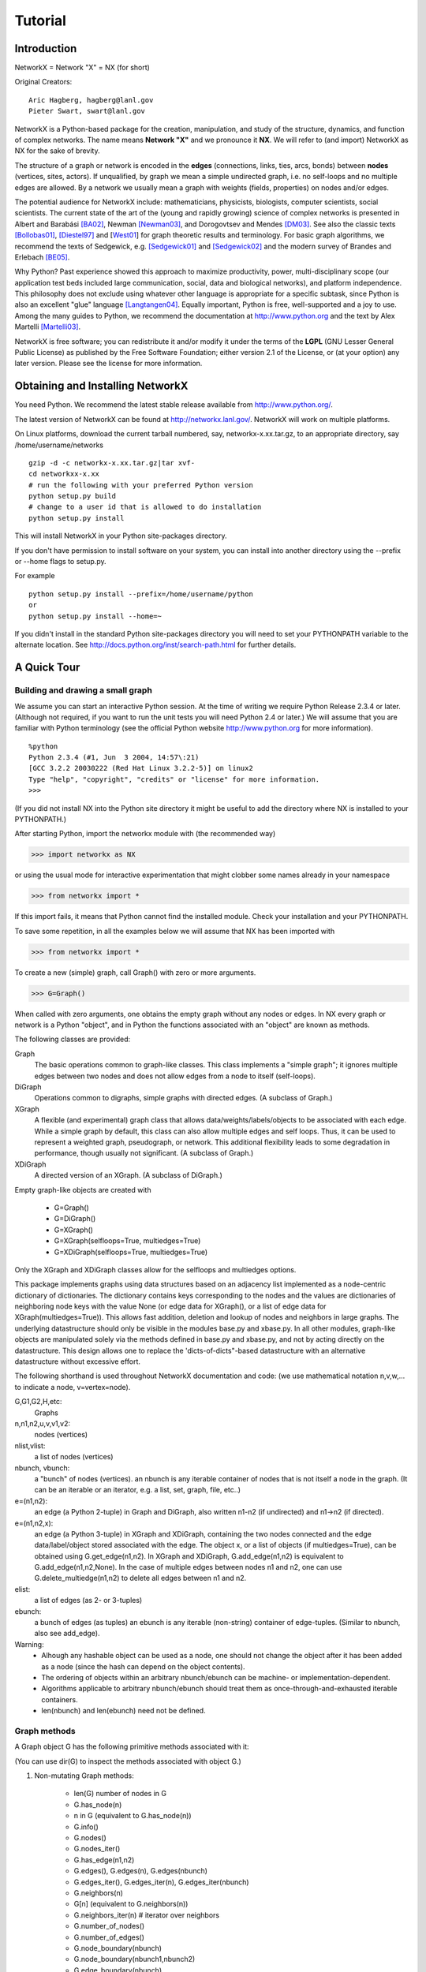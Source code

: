 ..  -*- coding: utf-8 -*-

~~~~~~~~
Tutorial
~~~~~~~~

Introduction
============

NetworkX = Network "X"  = NX (for short)

Original Creators::

	 Aric Hagberg, hagberg@lanl.gov
	 Pieter Swart, swart@lanl.gov

NetworkX is a Python-based package for the creation, manipulation, and
study of the structure, dynamics, and function of complex networks. The
name means **Network "X"** and we pronounce it **NX**. We will refer to
(and import) NetworkX as NX for the sake of brevity.

The structure of a graph or network is encoded in the **edges**
(connections, links, ties, arcs, bonds) between **nodes** (vertices,
sites, actors). If unqualified, by graph we mean a simple undirected
graph, i.e. no self-loops and no multiple edges are allowed. By a
network we usually mean a graph with weights (fields, properties) on
nodes and/or edges.

The potential audience for NetworkX include: mathematicians,
physicists, biologists, computer scientists, social scientists. The
current state of the art of the (young and rapidly growing) science of
complex networks is presented in Albert and Barabási [BA02]_, Newman
[Newman03]_, and Dorogovtsev and Mendes [DM03]_. See also the classic
texts [Bollobas01]_, [Diestel97]_ and [West01_] for graph theoretic
results and terminology. For basic graph algorithms, we recommend the
texts of Sedgewick, e.g. [Sedgewick01]_ and [Sedgewick02]_ and the
modern survey of Brandes and Erlebach [BE05]_.
  
Why Python? Past experience showed this approach to maximize
productivity, power, multi-disciplinary scope (our application test
beds included large communication, social, data and biological
networks), and platform independence. This philosophy does not exclude
using whatever other language is appropriate for a specific subtask,
since Python is also an excellent "glue" language [Langtangen04]_. 
Equally important, Python is free, well-supported and a joy to use. 
Among the many guides to Python, we recommend the documentation at
http://www.python.org and the text by Alex Martelli [Martelli03]_.

NetworkX is free software; you can redistribute it and/or
modify it under the terms of the **LGPL** (GNU Lesser General Public
License) as published by the Free Software Foundation; either
version 2.1 of the License, or (at your option) any later version.
Please see the license for more information. 

Obtaining and Installing NetworkX
==================================

You need Python. We recommend the latest stable release available
from http://www.python.org/. 

The latest version of NetworkX can be found at http://networkx.lanl.gov/. 
NetworkX will work on multiple platforms.

On Linux platforms, download the current tarball numbered, say,
networkx-x.xx.tar.gz, to an appropriate directory, say /home/username/networks

::

   gzip -d -c networkx-x.xx.tar.gz|tar xvf-
   cd networkxx-x.xx
   # run the following with your preferred Python version
   python setup.py build
   # change to a user id that is allowed to do installation
   python setup.py install

This will install NetworkX in your Python site-packages directory.

If you don't have permission to install software on your
system, you can install into another directory using
the --prefix or --home flags to setup.py.

For example

::  

    python setup.py install --prefix=/home/username/python
    or
    python setup.py install --home=~

If you didn't install in the standard Python site-packages directory
you will need to set your PYTHONPATH variable to the alternate location.
See http://docs.python.org/inst/search-path.html for further details.


A Quick Tour
============

Building and drawing a small graph
----------------------------------

We assume you can start an interactive Python session. At the time
of writing we require Python Release 2.3.4 or later. (Although not
required, if you want to run the unit tests you will need Python 2.4
or later.) We will assume that you are familiar with Python
terminology (see the official Python website http://www.python.org for more
information).

::

  %python
  Python 2.3.4 (#1, Jun  3 2004, 14:57\:21)
  [GCC 3.2.2 20030222 (Red Hat Linux 3.2.2-5)] on linux2
  Type "help", "copyright", "credits" or "license" for more information.
  >>>

(If you did not install NX into the Python site directory 
it might be useful to add the directory where NX is installed to
your PYTHONPATH.)

After starting Python, import the networkx module with (the recommended way)

>>> import networkx as NX

or using the usual mode for interactive experimentation that might
clobber some names already in your namespace

>>> from networkx import *

If this import fails, it means that Python cannot find the installed
module. Check your installation and your PYTHONPATH.

To save some repetition, in all the examples below we will assume that 
NX has been imported with

>>> from networkx import *

To create a new (simple) graph, call Graph() with zero or more arguments.

>>> G=Graph()

When called with zero arguments, one obtains the empty graph without
any nodes or edges.  In NX every graph or network is a Python
"object", and in Python the functions associated with an "object" are
known as methods.

The following classes are provided:

Graph
   The basic operations common to graph-like classes.
   This class implements a "simple graph"; it ignores
   multiple edges between two nodes and does not allow edges 
   from a node to itself (self-loops).

DiGraph
   Operations common to digraphs, simple graphs with directed edges.
   (A subclass of Graph.)

XGraph
   A flexible (and experimental) graph class that allows
   data/weights/labels/objects to be associated with each edge.  While
   a simple graph by default, this class can also allow multiple edges
   and self loops.  Thus, it can be used to represent a weighted
   graph, pseudograph, or network.  This additional flexibility leads to some
   degradation in performance, though usually not significant.
   (A subclass of Graph.)

XDiGraph
   A directed version of an XGraph.  
   (A subclass of DiGraph.)

Empty graph-like objects are created with

  - G=Graph()
  - G=DiGraph()
  - G=XGraph()
  - G=XGraph(selfloops=True, multiedges=True)
  - G=XDiGraph(selfloops=True, multiedges=True)

Only the XGraph and XDiGraph classes allow for the selfloops and
multiedges options.

This package implements graphs using data structures based on an
adjacency list implemented as a node-centric dictionary of
dictionaries. The dictionary contains keys corresponding to the nodes
and the values are dictionaries of neighboring node keys with the
value None (or edge data for XGraph(), or a list of edge data for
XGraph(multiedges=True)).  This allows fast addition, deletion and
lookup of nodes and neighbors in large graphs.  The underlying
datastructure should only be visible in the modules base.py and
xbase.py. In all other modules, graph-like objects are manipulated
solely via the methods defined in base.py and xbase.py, and not by
acting directly on the datastructure. This design allows one to
replace the 'dicts-of-dicts"-based datastructure with an alternative 
datastructure without excessive effort.

The following shorthand is used throughout NetworkX documentation and code:
(we use mathematical notation n,v,w,... to indicate a node, v=vertex=node).
 
G,G1,G2,H,etc:
   Graphs

n,n1,n2,u,v,v1,v2:
   nodes (vertices)

nlist,vlist:
   a list of nodes (vertices)

nbunch, vbunch:
   a "bunch" of nodes (vertices).
   an nbunch is any iterable container
   of nodes that is not itself a node in the graph. (It can be an
   iterable or an iterator, e.g. a list, set, graph, file, etc..)

e=(n1,n2):
   an edge (a Python 2-tuple) in Graph and DiGraph, 
   also written n1-n2 (if undirected) and n1->n2 (if directed).
 
e=(n1,n2,x): 
   an edge (a Python 3-tuple) in XGraph and XDiGraph, containing the two
   nodes connected and the edge data/label/object stored associated with
   the edge. The object x, or a list of objects (if multiedges=True),
   can be obtained using G.get_edge(n1,n2). In XGraph and XDiGraph,
   G.add_edge(n1,n2) is equivalent to G.add_edge(n1,n2,None). In the
   case of multiple edges between nodes n1 and n2, one can use 
   G.delete_multiedge(n1,n2) to delete all edges between n1 and n2. 

elist:
   a list of edges (as 2- or 3-tuples)

ebunch:
   a bunch of edges (as tuples)
   an ebunch is any iterable (non-string) container
   of edge-tuples. (Similar to nbunch, also see add_edge).

Warning:
  - Alhough any hashable object can be used as a node, one should not
    change the object after it has been added as a
    node (since the hash can depend on the object contents).
  - The ordering of objects within an arbitrary nbunch/ebunch
    can be machine- or implementation-dependent.
  - Algorithms applicable to arbitrary nbunch/ebunch should treat 
    them as once-through-and-exhausted iterable containers.
  - len(nbunch) and len(ebunch) need not be defined.    



Graph methods
-------------

A Graph object G has the following primitive methods associated
with it:

(You can use dir(G) to inspect the methods associated with object G.)

1. Non-mutating Graph methods:

    - len(G)       number of nodes in G
    - G.has_node(n)       
    - n in G (equivalent to G.has_node(n))
    - G.info()
    - G.nodes()
    - G.nodes_iter()
    - G.has_edge(n1,n2)
    - G.edges(), G.edges(n), G.edges(nbunch)      
    - G.edges_iter(), G.edges_iter(n), G.edges_iter(nbunch)
    - G.neighbors(n)     
    - G[n] (equivalent to G.neighbors(n))
    - G.neighbors_iter(n) # iterator over neighbors
    - G.number_of_nodes()
    - G.number_of_edges()
    - G.node_boundary(nbunch)
    - G.node_boundary(nbunch1,nbunch2)
    - G.edge_boundary(nbunch)
    - G.edge_boundary(nbunch1,nbunch2)
    - G.degree(n), G.degree(nbunch)
    - G.degree_iter(n), G.degree_iter(nbunch)
    - G.is_directed()

    The following return a new graph:

    - G.subgraph(nbunch)
    - G.subgraph(nbunch, create_using=H)
    - G.copy()
    - G.to_directed()
    - G.to_undirected()
    
2. Mutating Graph methods:

    - G.add_node(n), G.add_nodes_from(nbunch)
    - G.delete_node(n), G.delete_nodes_from(nbunch)
    - G.add_edge(n1,n2), G.add_edge(e)
    - G.add_edges_from(ebunch)
    - G.delete_edge(n1,n2), G.delete_edge(e), 
    - G.delete_edges_from(ebunch)
    - G.add_path(nlist)
    - G.add_cycle(nlist)
    - G.clear()
    - G.subgraph(nbunch,inplace=True)


Names of classes/objects use the CapWords convention,
e.g. Graph, XDiGraph. Names of functions and methods
use the lowercase_words_separated_by_underscores convention,
e.g. petersen_graph(), G.add_node(10).

G can be inspected interactively by typing "G" (without the quotes).
This will reply something like <networkx.base.Graph object at 0x40179a0c>.
(On linux machines with CPython the hexadecimal address is the memory
location of the object.) One can use G.info() for a brief summary of
the graph properties.

Examples
========

Create an empty graph with zero nodes and zero edges.

>>> from networkx import *
>>> G=Graph()

G can be grown in several ways.
By adding one node at a time:

>>> G.add_node(1)

by adding a list of nodes:

>>> G.add_nodes_from([2,3])

or by adding any nbunch of nodes (see above definition of an nbunch):

>>> H=path_graph(10)
>>> G.add_nodes_from(H)

(H can be a graph, iterator,  string,  set, or even a file.)

Any hashable object (except None) can represent a node, e.g. a text string, an
image, an XML objext, another Graph, a customized node object, etc.

>>> G.add_node(H)

(You should not change the object if the hash depends on its contents.)

G can also be grown by adding one edge at a time:

>>> G.add_edge( (1,2) )

by adding a list of edges: 

>>> G.add_edges_from([(1,2),(1,3)])

or by adding any ebunch of edges (see above definition of an ebunch):

>>> G.add_edges_from(H.edges())

One can demolish the graph in a similar fashion; using delete_node,
delete_nodes_from, delete_edge and delete_edges_from, e.g.

>>> G.delete_node(H)

There are no complaints when adding existing nodes or edges. For example:
after removing all nodes and edges,

>>> G.clear()
>>> G.add_edges_from([(1,2),(1,3)])
>>> G.add_node(1)
>>> G.add_edge((1,2))

will add new nodes/edges as required and stay quiet if they are
already present.

>>> G.add_node("spam")



At this stage the graph G consists of 4 nodes and 2 edges, as can be seen by:

>>> number_of_nodes(G)
4
>>> number_of_edges(G)
2

we can examine them with:

>>> G.nodes()
[1, 2, 3, 'spam']
>>> G.edges()
[(1, 2), (1, 3)]


Drawing a small graph
---------------------

NetworkX does not provide sophisticated graph drawing tools. We
do provide elementary drawing tools as well as an interface to use the
open source Graphviz software package.  These reside in networkx.drawing,
and will be imported if possible. See the drawing section for details.

>>> import pylab as P

To test if the import of networkx.drawing was successful 
draw G using one of:

>>> draw(G)
>>> draw_random(G)
>>> draw_circular(G)
>>> draw_spectral(G)

when drawing to an interactive display. 
Note that you may need to issue a pylab 

>>> P.show() 

command if you are not using matplotlib in interactive mode (http://matplotlib.sourceforge.net/faq.html#SHOW).

Or use

>>> draw(G)
>>> P.savefig("path.ps")

to write to the file "path.ps" in the local directory. If graphviz
and pygraphviz or pydot are available on your system, you can also use:

>>> draw_graphviz(G)
>>> write_dot(G,'file.dot')


You may find it useful to interactively test code using "ipython -pylab", 
which combines the power of ipython and matplotlib.

Functions for analyzing graph properties
----------------------------------------

The structure of G can be analyzed using various graph
theoretic functions such as:
 
>>> connected_components(G)
[[1, 2, 3], ['spam']]

>>> sorted(degree(G))
[0, 1, 1, 2]

>>> clustering(G)
[0.0, 0.0, 0.0, 0.0]

Some functions defined on the nodes, e.g. degree() and clustering(), can
be given a single node or an nbunch of nodes as argument. If a single node is
specified, then a single value is returned. If an iterable nbunch is
specified, then the function will return a list of values. With no argument, 
the function will return a list of values at all nodes of the graph.
 
>>> degree(G,1)
2
>>> G.degree(1)
2

>>> sorted(degree(G,[1,2]))
[1, 2]

>>> sorted(degree(G))
[0, 1, 1, 2]

When called with the "with_labels"=True option a dict with nodes as
keys and function values as arguments is returned.

>>> degree(G,[1,2],with_labels=True)
{1: 2, 2: 1}
>>> degree(G,with_labels=True)
{1: 2, 2: 1, 3: 1, 'spam': 0}



Graph generators and graph operations
-------------------------------------

In addition to constructing graphs node-by-node or edge-by-edge, they
can also be generated by:

1. Applying classic graph operations, such as::

    subgraph(G, nbunch)      - induce subgraph of G on nodes in nbunch
    union(G1,G2)             - graph union
    disjoint_union(G1,G2)    - graph union assuming all nodes are different
    cartesian_product(G1,G2) - return Cartesian product graph
    compose(G1,G2)           - combine graphs identifying nodes common
                               to both
    complement(G)            - graph complement 
    create_empty_copy(G)     - return an empty copy of the same graph class
    convert_to_undirected(G) - return an undirected representation of G
    convert_to_directed(G)   - return a directed representation of G


2. Using a call to one of the classic small graphs, e.g.

>>> petersen=petersen_graph()
>>> tutte=tutte_graph()
>>> maze=sedgewick_maze_graph()
>>> tet=tetrahedral_graph()

3. Using a (constructive) generator for a classic graph, e.g.

>>> K_5=complete_graph(5)
>>> K_3_5=complete_bipartite_graph(3,5)
>>> barbell=barbell_graph(10,10)
>>> lollipop=lollipop_graph(10,20)
 
4. Using a stochastic graph generator, e.g.

>>> er=erdos_renyi_graph(100,0.15)
>>> ws=watts_strogatz_graph(30,3,0.1)
>>> ba=barabasi_albert_graph(100,5)
>>> red=random_lobster(100,0.9,0.9)


Graph IO
========

Reading a graph from a file
---------------------------

>>> G=tetrahedral_graph()

Write to adjacency list format

>>> write_adjlist(G, "tetrahedral.adjlist")

Read from adjacency list format

>>> H=read_adjlist("tetrahedral.adjlist")

Write to edge list format

>>> write_edgelist(G, "tetrahedral.edgelist")

Read from edge list format

>>> H=read_edgelist("tetrahedral.edgelist")


See also `Interfacing with other tools`_ below for
how to draw graphs with matplotlib or graphviz.

Graphs with multiple edges and self-loops
=========================================

See the XGraph and XDiGraph classes. For example, to build Euler's famous 
graph of the bridges of Konigsberg over the Pregel river,
one can use:

>>> K=XGraph(name="Konigsberg", multiedges=True, selfloops=False) 
>>> K.add_edges_from([("A","B","Honey Bridge"),
...                   ("A","B","Blacksmith's Bridge"),
...                   ("A","C","Green Bridge"),
...                   ("A","C","Connecting Bridge"),
...                   ("A","D","Merchant's Bridge"),
...                   ("C","D","High Bridge"),
...                   ("B","D","Wooden Bridge")])
>>> K.degree("A")
5



Directed Graphs
===============

The DiGraph class provides operations common to digraphs (graphs with
directed edges). A subclass of Graph, Digraph adds the following
methods to those of Graph:

    - out_edges
    - out_edges_iter
    - in_edges
    - in_edges_iter
    - successors=out_neighbors=neighbors
    - successors_iter=out_neighbors_iter=neighbors_iter
    - predecessors=in_neighbors
    - predecessors_iter=in_neighbors_iter
    - out_degree
    - out_degree_iter
    - in_degree
    - in_degree_iter

See networkx.DiGraph for more documentation. 


Interfacing with other tools
============================

NetworkX provides interfaces to matplotlib and graphviz for graph
layout (node and edge positioning) and drawing. We also use matplotlib for 
graph spectra and in some drawing operations. Without either, one can
still use the basic graph-related functions.

See the graph drawing section for details on how to install and use 
these tools.

Matplotlib
----------

>>> G=tetrahedral_graph()
>>> draw(G)  


Graphviz
--------

>>> G=tetrahedral_graph()
>>> write_dot(G,"tetrahedral.dot")


Specialized Topics
==================

Graphs composed of general objects
----------------------------------

For most applications, nodes will have string or integer labels.
The power of Python ("everything is an object") allows us to construct 
graphs with ANY hashable object as a node. 
(The Python object None is not allowed as a node). 
Note however that this will not work with non-Python
datastructures, e.g. building a graph on a wrapped Python version
of graphviz).

For example, one can construct a graph with Python
mathematical functions as nodes, and where two mathematical
functions are connected if they are in the same chapter in some
Handbook of Mathematical Functions. E.g.

>>> from math import *
>>> G=Graph()
>>> G.add_node(acos)
>>> G.add_node(sinh)
>>> G.add_node(cos)
>>> G.add_node(tanh)
>>> G.add_edge(acos,cos)
>>> G.add_edge(sinh,tanh)
>>> sorted(G.nodes())
[<built-in function acos>, <built-in function cos>, <built-in function sinh>, <built-in function tanh>]

As another example, one can build (meta) graphs using other graphs as
the nodes.

We have found this power quite useful, but its abuse
can lead to unexpected surprises unless one is familiar with Python. If
in doubt, consider using convert_node_labels_to_integers to obtain
a more traditional graph with integer labels.

Imbedding general objects onto edges
------------------------------------

An XGraph and XDiGraph object allows arbitrary objects to be
associated with an edge. In these classes edges are 3-tuples (n1,n2,x),
representing an edge between nodes n1 and n2 that is decorated with
the object x (not necessarily hashable). For example, n1 and n2 can be
protein objects from the RCSB Protein Data Bank, and x can refer to an XML
record of a publication detailing experimental observations of their
interaction. These classes are still in the experimental stage, with
not all the graph-related functions and operations tested on them. Use
with caution and tell us if you find them useful.


Unit tests
----------

For most modules, say base.py, the command "python base.py" will run
several unit tests in the networkx/tests subdirectory. This requires the use
of Python 2.4 or later. To run all the unit tests, run "python setup.py test"
in the base directory or  run "python test.py" in the networkx/tests 
subdirectory.


Not everything is an object
---------------------------

NX developed from the need to analyze dynamics on a diverse collection
of large networks and we have thus far refused to objectify all the
mathematical structures of graph theory down to the atomic
level. Neither nodes nor edges are implemented as Classes.  A node can
be any hashable object (except None), and an edge is a 2-tuple (n1,n2)
of nodes (in the case of Graph and DiGraph) or a 3-tuple (n1,n2,x) (in
the case of XGraph and XDiGraph) consisting of two nodes and an object
x decorating that edge.


References
==========

.. [BA02] R. Albert and A.-L. Barabási, "Statistical mechanics of complex
   networks", Reviews of Modern Physics, 74, pp. 47-97, 2002.
   (Preprint available online at http://citeseer.ist.psu.edu/442178.html
   or http://arxiv.org/abs/cond-mat/0106096)


.. [Bollobas01] B. Bollobás, "Random Graphs", Second Edition,
   Cambridge University Press, 2001.

.. [BE05] U. Brandes and T. Erlebach, "Network Analysis:
   Methodological Foundations", Lecture Notes in Computer Science, 
   Volume 3418, Springer-Verlag, 2005.

.. [Diestel97] R. Diestel, "Graph Theory", Springer-Verlag, 1997.
   (A free electronic version is available at
   http://www.math.uni-hamburg.de/home/diestel/books/graph.theory/download.html)


.. [DM03] S.N. Dorogovtsev and J.F.F. Mendes, "Evolution of Networks",
   Oxford University Press, 2003.


.. [Langtangen04] H.P. Langtangen, "Python Scripting for Computational
    Science.", Springer Verlag Series in Computational Science and
    Engineering, 2004. 


.. [Martelli03]  A. Martelli, "Python in a Nutshell", O'Reilly Media
   Inc, 2003. (A useful guide to the language is available at 
   http://www.oreilly.com/catalog/pythonian/chapter/ch04.pdf)


.. [Newman03] M.E.J. Newman, "The Structure and Function of Complex
   Networks", SIAM Review, 45, pp. 167-256, 2003. (Available online at 
   http://epubs.siam.org/sam-bin/dbq/article/42480 ) 


.. [Sedgewick02] R. Sedgewick, "Algorithms in C: Parts 1-4: 
   Fundamentals, Data Structure, Sorting, Searching", Addison Wesley
   Professional, 3rd ed., 2002.


.. [Sedgewick01] R. Sedgewick, "Algorithms in C, Part 5: Graph Algorithms",
   Addison Wesley Professional, 3rd ed., 2001.


.. [West01] D. B. West, "Introduction to Graph Theory", Prentice Hall,
    2nd ed., 2001.  

